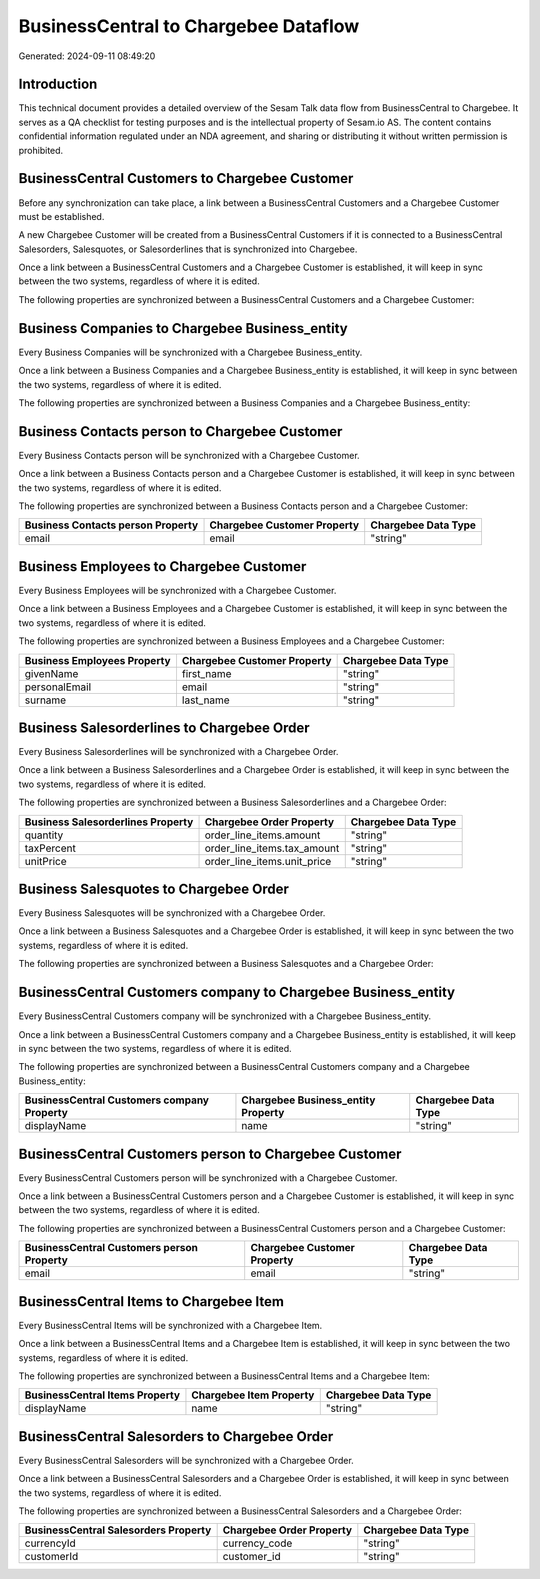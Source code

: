 =====================================
BusinessCentral to Chargebee Dataflow
=====================================

Generated: 2024-09-11 08:49:20

Introduction
------------

This technical document provides a detailed overview of the Sesam Talk data flow from BusinessCentral to Chargebee. It serves as a QA checklist for testing purposes and is the intellectual property of Sesam.io AS. The content contains confidential information regulated under an NDA agreement, and sharing or distributing it without written permission is prohibited.

BusinessCentral Customers to Chargebee Customer
-----------------------------------------------
Before any synchronization can take place, a link between a BusinessCentral Customers and a Chargebee Customer must be established.

A new Chargebee Customer will be created from a BusinessCentral Customers if it is connected to a BusinessCentral Salesorders, Salesquotes, or Salesorderlines that is synchronized into Chargebee.

Once a link between a BusinessCentral Customers and a Chargebee Customer is established, it will keep in sync between the two systems, regardless of where it is edited.

The following properties are synchronized between a BusinessCentral Customers and a Chargebee Customer:

.. list-table::
   :header-rows: 1

   * - BusinessCentral Customers Property
     - Chargebee Customer Property
     - Chargebee Data Type


Business Companies to Chargebee Business_entity
-----------------------------------------------
Every Business Companies will be synchronized with a Chargebee Business_entity.

Once a link between a Business Companies and a Chargebee Business_entity is established, it will keep in sync between the two systems, regardless of where it is edited.

The following properties are synchronized between a Business Companies and a Chargebee Business_entity:

.. list-table::
   :header-rows: 1

   * - Business Companies Property
     - Chargebee Business_entity Property
     - Chargebee Data Type


Business Contacts person to Chargebee Customer
----------------------------------------------
Every Business Contacts person will be synchronized with a Chargebee Customer.

Once a link between a Business Contacts person and a Chargebee Customer is established, it will keep in sync between the two systems, regardless of where it is edited.

The following properties are synchronized between a Business Contacts person and a Chargebee Customer:

.. list-table::
   :header-rows: 1

   * - Business Contacts person Property
     - Chargebee Customer Property
     - Chargebee Data Type
   * - email
     - email
     - "string"


Business Employees to Chargebee Customer
----------------------------------------
Every Business Employees will be synchronized with a Chargebee Customer.

Once a link between a Business Employees and a Chargebee Customer is established, it will keep in sync between the two systems, regardless of where it is edited.

The following properties are synchronized between a Business Employees and a Chargebee Customer:

.. list-table::
   :header-rows: 1

   * - Business Employees Property
     - Chargebee Customer Property
     - Chargebee Data Type
   * - givenName
     - first_name
     - "string"
   * - personalEmail
     - email
     - "string"
   * - surname
     - last_name
     - "string"


Business Salesorderlines to Chargebee Order
-------------------------------------------
Every Business Salesorderlines will be synchronized with a Chargebee Order.

Once a link between a Business Salesorderlines and a Chargebee Order is established, it will keep in sync between the two systems, regardless of where it is edited.

The following properties are synchronized between a Business Salesorderlines and a Chargebee Order:

.. list-table::
   :header-rows: 1

   * - Business Salesorderlines Property
     - Chargebee Order Property
     - Chargebee Data Type
   * - quantity
     - order_line_items.amount
     - "string"
   * - taxPercent
     - order_line_items.tax_amount
     - "string"
   * - unitPrice
     - order_line_items.unit_price
     - "string"


Business Salesquotes to Chargebee Order
---------------------------------------
Every Business Salesquotes will be synchronized with a Chargebee Order.

Once a link between a Business Salesquotes and a Chargebee Order is established, it will keep in sync between the two systems, regardless of where it is edited.

The following properties are synchronized between a Business Salesquotes and a Chargebee Order:

.. list-table::
   :header-rows: 1

   * - Business Salesquotes Property
     - Chargebee Order Property
     - Chargebee Data Type


BusinessCentral Customers company to Chargebee Business_entity
--------------------------------------------------------------
Every BusinessCentral Customers company will be synchronized with a Chargebee Business_entity.

Once a link between a BusinessCentral Customers company and a Chargebee Business_entity is established, it will keep in sync between the two systems, regardless of where it is edited.

The following properties are synchronized between a BusinessCentral Customers company and a Chargebee Business_entity:

.. list-table::
   :header-rows: 1

   * - BusinessCentral Customers company Property
     - Chargebee Business_entity Property
     - Chargebee Data Type
   * - displayName
     - name
     - "string"


BusinessCentral Customers person to Chargebee Customer
------------------------------------------------------
Every BusinessCentral Customers person will be synchronized with a Chargebee Customer.

Once a link between a BusinessCentral Customers person and a Chargebee Customer is established, it will keep in sync between the two systems, regardless of where it is edited.

The following properties are synchronized between a BusinessCentral Customers person and a Chargebee Customer:

.. list-table::
   :header-rows: 1

   * - BusinessCentral Customers person Property
     - Chargebee Customer Property
     - Chargebee Data Type
   * - email
     - email
     - "string"


BusinessCentral Items to Chargebee Item
---------------------------------------
Every BusinessCentral Items will be synchronized with a Chargebee Item.

Once a link between a BusinessCentral Items and a Chargebee Item is established, it will keep in sync between the two systems, regardless of where it is edited.

The following properties are synchronized between a BusinessCentral Items and a Chargebee Item:

.. list-table::
   :header-rows: 1

   * - BusinessCentral Items Property
     - Chargebee Item Property
     - Chargebee Data Type
   * - displayName
     - name
     - "string"


BusinessCentral Salesorders to Chargebee Order
----------------------------------------------
Every BusinessCentral Salesorders will be synchronized with a Chargebee Order.

Once a link between a BusinessCentral Salesorders and a Chargebee Order is established, it will keep in sync between the two systems, regardless of where it is edited.

The following properties are synchronized between a BusinessCentral Salesorders and a Chargebee Order:

.. list-table::
   :header-rows: 1

   * - BusinessCentral Salesorders Property
     - Chargebee Order Property
     - Chargebee Data Type
   * - currencyId
     - currency_code
     - "string"
   * - customerId
     - customer_id
     - "string"


